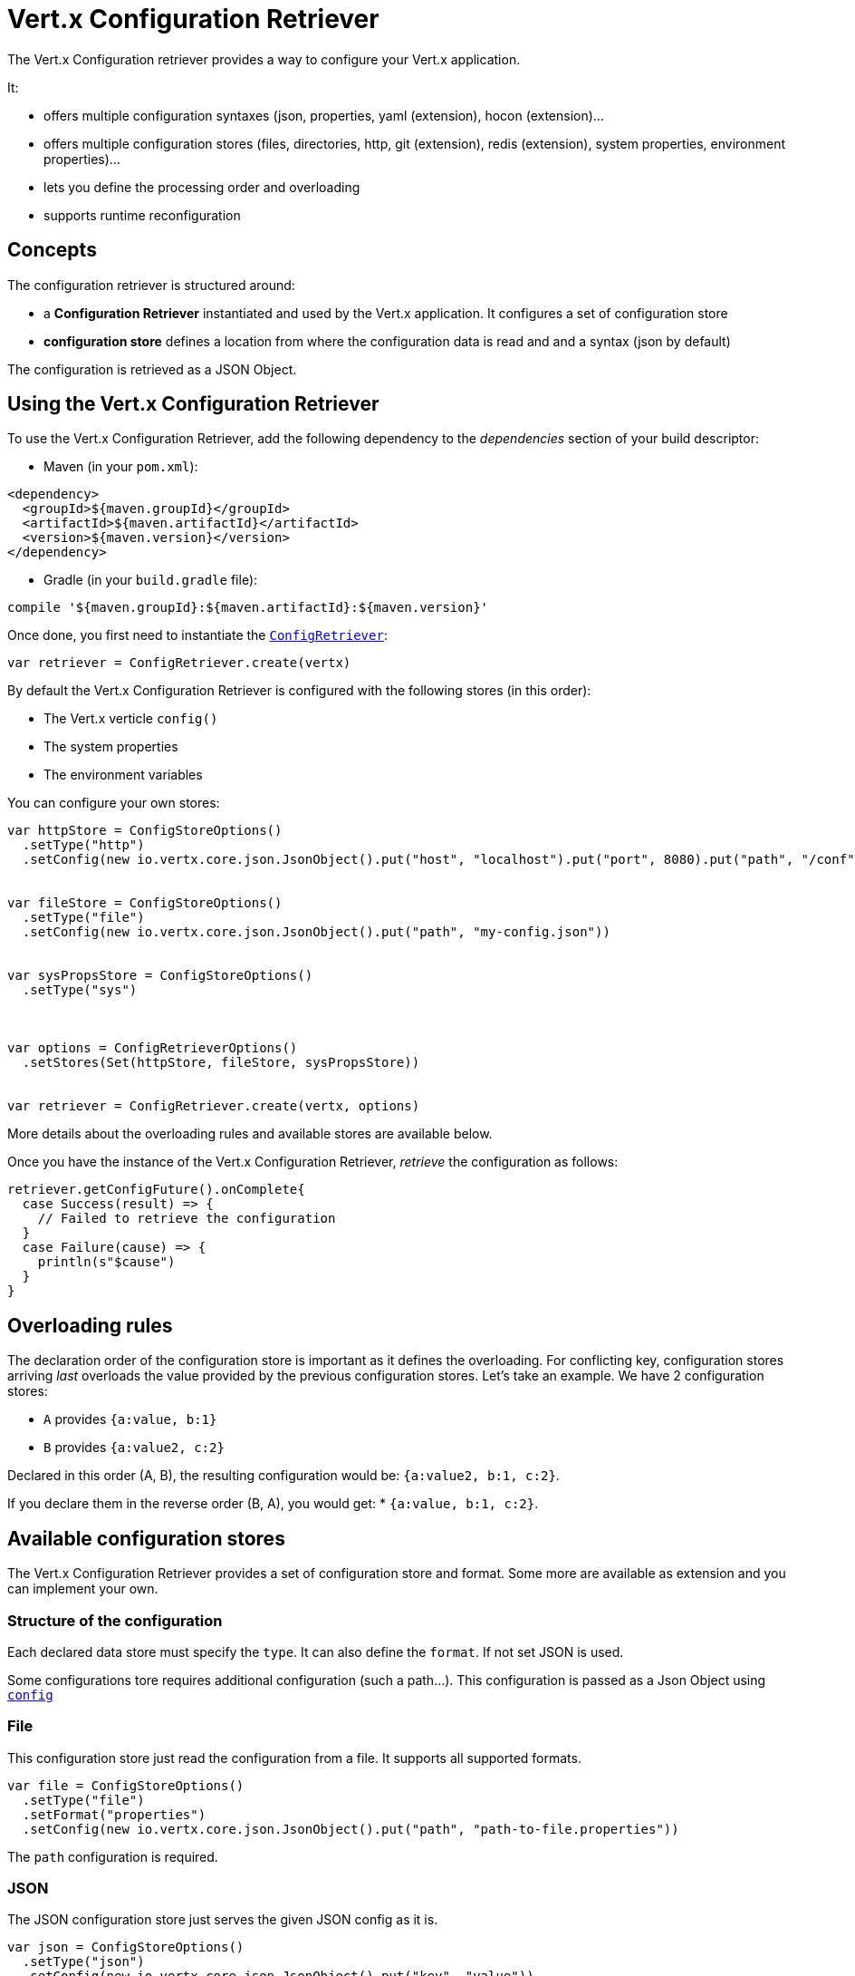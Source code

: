 = Vert.x Configuration Retriever

The Vert.x Configuration retriever provides a way to configure your Vert.x application.

It:

* offers multiple configuration syntaxes (json, properties, yaml (extension), hocon
(extension)...
* offers multiple configuration stores (files, directories, http, git (extension), redis
(extension), system properties, environment properties)...
* lets you define the processing order and overloading
* supports runtime reconfiguration

== Concepts

The configuration retriever is structured around:

* a **Configuration Retriever** instantiated and used by the Vert.x application. It
configures a set of configuration store
* **configuration store** defines a location from where the configuration data is read
and and a syntax (json by default)

The configuration is retrieved as a JSON Object.

== Using the Vert.x Configuration Retriever

To use the Vert.x Configuration Retriever, add the following dependency to the
_dependencies_ section of your build descriptor:

* Maven (in your `pom.xml`):

[source,xml,subs="+attributes"]
----
<dependency>
  <groupId>${maven.groupId}</groupId>
  <artifactId>${maven.artifactId}</artifactId>
  <version>${maven.version}</version>
</dependency>
----

* Gradle (in your `build.gradle` file):

[source,groovy,subs="+attributes"]
----
compile '${maven.groupId}:${maven.artifactId}:${maven.version}'
----

Once done, you first need to instantiate the `link:../../scaladocs/io/vertx/scala/config/ConfigRetriever.html[ConfigRetriever]`:

[source]
----
var retriever = ConfigRetriever.create(vertx)

----

By default the Vert.x Configuration Retriever is configured with the following stores (in
this order):

* The Vert.x verticle `config()`
* The system properties
* The environment variables


You can configure your own stores:

[source]
----
var httpStore = ConfigStoreOptions()
  .setType("http")
  .setConfig(new io.vertx.core.json.JsonObject().put("host", "localhost").put("port", 8080).put("path", "/conf"))


var fileStore = ConfigStoreOptions()
  .setType("file")
  .setConfig(new io.vertx.core.json.JsonObject().put("path", "my-config.json"))


var sysPropsStore = ConfigStoreOptions()
  .setType("sys")



var options = ConfigRetrieverOptions()
  .setStores(Set(httpStore, fileStore, sysPropsStore))


var retriever = ConfigRetriever.create(vertx, options)

----

More details about the overloading rules and available stores are available below.

Once you have the instance of the Vert.x Configuration Retriever, _retrieve_ the configuration
as follows:

[source]
----
retriever.getConfigFuture().onComplete{
  case Success(result) => {
    // Failed to retrieve the configuration
  }
  case Failure(cause) => {
    println(s"$cause")
  }
}

----

== Overloading rules

The declaration order of the configuration store is important as it defines the
overloading. For conflicting key, configuration stores arriving _last_ overloads the
value provided by the previous configuration stores. Let's take an example. We have 2
configuration stores:

* `A` provides `{a:value, b:1}`
* `B` provides `{a:value2, c:2}`

Declared in this order (A, B), the resulting configuration would be:
`{a:value2, b:1, c:2}`.

If you declare them in the reverse order (B, A), you would get: * `{a:value, b:1, c:2}`.

== Available configuration stores

The Vert.x Configuration Retriever provides a set of configuration store and format.
Some more are available as extension and you can implement your own.

=== Structure of the configuration

Each declared data store must specify the `type`. It can also define the `format`. If
not set JSON is used.

Some configurations tore requires additional configuration (such a path...). This
configuration is passed as a Json Object using `link:../dataobjects.html#ConfigStoreOptions#setConfig(io.vertx.core.json.JsonObject)[config]`

=== File

This configuration store just read the configuration from a file. It supports all
supported formats.

[source, scala]
----
var file = ConfigStoreOptions()
  .setType("file")
  .setFormat("properties")
  .setConfig(new io.vertx.core.json.JsonObject().put("path", "path-to-file.properties"))


----

The `path` configuration is required.

=== JSON

The JSON configuration store just serves the given JSON config as it is.

[source, scala]
----
var json = ConfigStoreOptions()
  .setType("json")
  .setConfig(new io.vertx.core.json.JsonObject().put("key", "value"))


----

The only supported format for this configuration store is JSON.

=== Environment Variables

This configuration store maps environment variables to a Json Object contributed to
the global configuration.

[source, scala]
----
var json = ConfigStoreOptions()
  .setType("env")


----

This configuration store does not support the `format` configuration.

=== System Properties

This configuration store maps system properties to a Json Object contributed to the
global configuration.

[source, scala]
----
var json = ConfigStoreOptions()
  .setType("sys")
  .setConfig(new io.vertx.core.json.JsonObject().put("cache", "false"))


----

This configuration store does not support the `format` configuration.

You can configure the `cache` attribute (`true` by default) let you decide whether or
not it caches the system properties on the first access and does not reload them.

=== HTTP

This configuration stores retrieves the configuration from a HTTP location. It can use
any supported format.

[source, scala]
----
var http = ConfigStoreOptions()
  .setType("http")
  .setConfig(new io.vertx.core.json.JsonObject().put("host", "localhost").put("port", 8080).put("path", "/A"))


----

It creates a Vert.x HTTP Client with the store configuration (see next snippet). To
ease the configuration, you can also configure the `host`, `port` and `path` with the
`host`, `port` and `path`
properties.

[source, scala]
----
var http = ConfigStoreOptions()
  .setType("http")
  .setConfig(new io.vertx.core.json.JsonObject().put("defaultHost", "localhost").put("defaultPort", 8080).put("ssl", true).put("path", "/A"))


----

=== Event Bus

This event bus configuration stores receives the configuration from the event bus. This
stores let you distribute your configuration among your local and distributed components.

[source, scala]
----
var eb = ConfigStoreOptions()
  .setType("event-bus")
  .setConfig(new io.vertx.core.json.JsonObject().put("address", "address-getting-the-conf"))


----

This configuration store supports any type of format.

=== Directory

This configuration store is similar to the `file` configuration store, but instead of
reading a single file, read several files from a directory.

This configuration store configuration requires:

* a `path` - the root directory in which files are located
* at least one `fileset` - an object to select the files

Each `fileset` contains:
* a `pattern` : a Ant style pattern to select files. The pattern is applied on the
relative path of the files location in the directory.
* an optional `format` indicating the format of the files (each fileset can use a
different format, BUT files in a fileset must share the same format).

[source, scala]
----
var dir = ConfigStoreOptions()
  .setType("directory")
  .setConfig(new io.vertx.core.json.JsonObject().put("path", "config").put("filesets", new io.vertx.core.json.JsonArray().add(new io.vertx.core.json.JsonObject().put("pattern", "dir/*json")).add(new io.vertx.core.json.JsonObject().put("pattern", "dir/*.properties").put("format", "properties"))))


----

== Listening for configuration changes

The Configuration Retriever periodically retrieve the configuration and if the outcome
is different from the current one, your application can be reconfigured. By default the
configuration is reloaded every 5 seconds.

[source, scala]
----
var options = ConfigRetrieverOptions()
  .setScanPeriod(2000)
  .setStores(Set(store1, store2))


var retriever = ConfigRetriever.create(Vertx.vertx(), options)
retriever.getConfigFuture().onComplete{
  case Success(result) => println("Success")
  case Failure(cause) => println("Failure")
}

retriever.listen((change: io.vertx.scala.config.ConfigChange) => {
  // Previous configuration
  var previous = todo-renderDataObjectMemberSelect
  // New configuration
  var conf = todo-renderDataObjectMemberSelect
})

----

== Retrieving the last retrieved configuration

You can retrieved the last retrieved configuration without "waiting" to be retrieved
using:

[source, scala]
----
var last = retriever.getCachedConfig()

----

== Reading configuration as a stream

The `link:../../scaladocs/io/vertx/scala/config/ConfigRetriever.html[ConfigRetriever]` provide a way to access the stream of configuration.
It's a `link:../../scaladocs/io/vertx/scala/core/streams/ReadStream.html[ReadStream]` of `JsonObject`. By registering the right
set of handlers you are notified:

* when a new configuration is retrieved
* when an error occur while retrieving a configuration
* when the configuration retriever is closed (the
`link:../../scaladocs/io/vertx/scala/core/streams/ReadStream.html#endHandler(io.vertx.core.Handler)[endHandler]` is called).

[source, scala]
----
var options = ConfigRetrieverOptions()
  .setScanPeriod(2000)
  .setStores(Set(store1, store2))


var retriever = ConfigRetriever.create(Vertx.vertx(), options)
retriever.configStream().endHandler((v: java.lang.Void) => {
  // retriever closed
}).exceptionHandler((t: java.lang.Throwable) => {
  // an error has been caught while retrieving the configuration
}).handler((conf: io.vertx.scala.core.json.JsonObject) => {
  // the configuration
})


----

== Retrieving the configuration as a Future

The `link:../../scaladocs/io/vertx/scala/config/ConfigRetriever.html[ConfigRetriever]` provide a way to retrieve the configuration as a
`link:../../scaladocs/io/vertx/scala/core/Future.html[Future]`:

[source, scala]
----
var future = ConfigRetriever.getConfigAsFuture(retriever)
future.setHandlerFuture().onComplete{
  case Success(result) => {
    // Failed to retrieve the configuration
  }
  case Failure(cause) => {
    println(s"$cause")
  }
}

----

== Extending the Configuration Retriever

You can extend the configuration by implementing:

* the `io.vertx.config.spi.ConfigurationProcessor` SPI to add support for a
format
* the `io.vertx.config.spi.ConfigurationStoreFactory` SPI to add support for
configuration store (place from where the configuration data is retrieved)